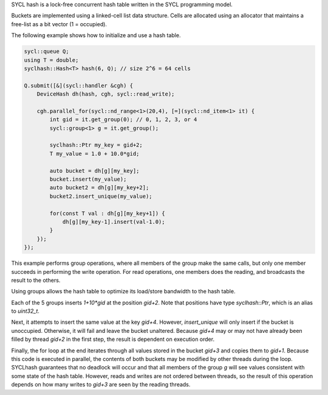 
SYCL hash is a lock-free concurrent hash
table written in the SYCL programming model.

Buckets are implemented using a linked-cell
list data structure. Cells are allocated
using an allocator that maintains a free-list
as a bit vector (1 = occupied).

The following example shows how to initialize
and use a hash table.

.. code-block:: c++

    sycl::queue Q;
    using T = double;
    syclhash::Hash<T> hash(6, Q); // size 2^6 = 64 cells

    Q.submit([&](sycl::handler &cgh) {
        DeviceHash dh(hash, cgh, sycl::read_write);

        cgh.parallel_for(sycl::nd_range<1>(20,4), [=](sycl::nd_item<1> it) {
            int gid = it.get_group(0); // 0, 1, 2, 3, or 4
            sycl::group<1> g = it.get_group();

            syclhash::Ptr my_key = gid+2;
            T my_value = 1.0 + 10.0*gid;

            auto bucket = dh[g][my_key];
            bucket.insert(my_value);
            auto bucket2 = dh[g][my_key+2];
            bucket2.insert_unique(my_value);

            for(const T val : dh[g][my_key+1]) {
                dh[g][my_key-1].insert(val-1.0);
            }
        });
    });

This example performs group operations, where all members
of the group make the same calls, but only one member succeeds
in performing the write operation.  For read operations,
one members does the reading, and broadcasts the result
to the others.

Using groups allows the hash table to optimize its load/store
bandwidth to the hash table.

Each of the 5 groups inserts `1+10*gid` at the position
`gid+2`.  Note that positions have type `syclhash::Ptr`,
which is an alias to `uint32_t`.

Next, it attempts to insert the same value at the key
`gid+4`.  However, `insert_unique` will only insert if the
bucket is unoccupied.  Otherwise, it will fail and leave
the bucket unaltered.  Because `gid+4` may or may not have
already been filled by thread `gid+2` in the first step,
the result is dependent on execution order.

Finally, the for loop at the end
iterates through all values stored in the bucket `gid+3`
and copies them to `gid+1`.  Because this code is executed
in parallel, the contents of both buckets may be modified
by other threads during the loop.  SYCLhash guarantees
that no deadlock will occur and that all members of the group
`g` will see values consistent with some state of the hash
table.
However, reads and writes are not ordered between threads,
so the result of this operation depends on how many
writes to `gid+3` are seen by the reading threads.
